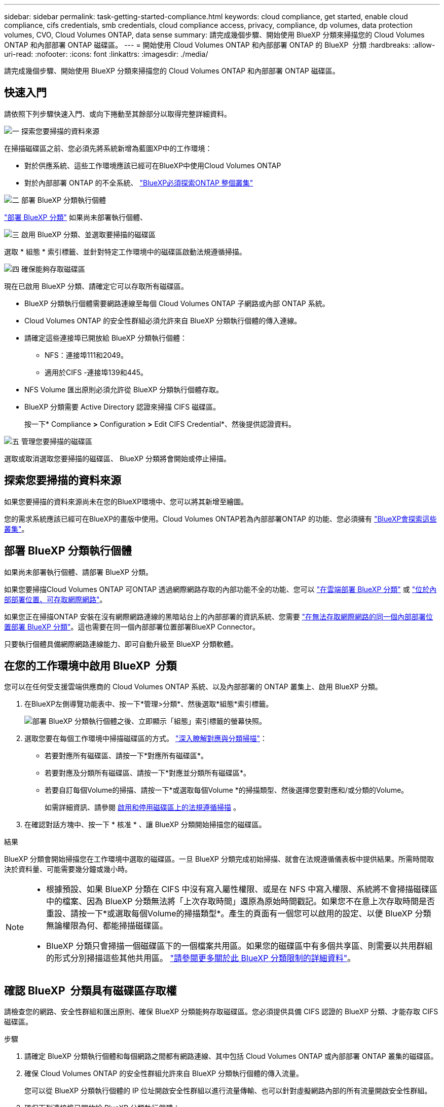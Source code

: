 ---
sidebar: sidebar 
permalink: task-getting-started-compliance.html 
keywords: cloud compliance, get started, enable cloud compliance, cifs credentials, smb credentials, cloud compliance access, privacy, compliance, dp volumes, data protection volumes, CVO, Cloud Volumes ONTAP, data sense 
summary: 請完成幾個步驟、開始使用 BlueXP 分類來掃描您的 Cloud Volumes ONTAP 和內部部署 ONTAP 磁碟區。 
---
= 開始使用 Cloud Volumes ONTAP 和內部部署 ONTAP 的 BlueXP  分類
:hardbreaks:
:allow-uri-read: 
:nofooter: 
:icons: font
:linkattrs: 
:imagesdir: ./media/


[role="lead"]
請完成幾個步驟、開始使用 BlueXP 分類來掃描您的 Cloud Volumes ONTAP 和內部部署 ONTAP 磁碟區。



== 快速入門

請依照下列步驟快速入門、或向下捲動至其餘部分以取得完整詳細資料。

.image:https://raw.githubusercontent.com/NetAppDocs/common/main/media/number-1.png["一"] 探索您要掃描的資料來源
[role="quick-margin-para"]
在掃描磁碟區之前、您必須先將系統新增為藍圖XP中的工作環境：

[role="quick-margin-list"]
* 對於供應系統、這些工作環境應該已經可在BlueXP中使用Cloud Volumes ONTAP
* 對於內部部署 ONTAP 的不全系統、 https://docs.netapp.com/us-en/bluexp-ontap-onprem/task-discovering-ontap.html["BlueXP必須探索ONTAP 整個叢集"^]


.image:https://raw.githubusercontent.com/NetAppDocs/common/main/media/number-2.png["二"] 部署 BlueXP 分類執行個體
[role="quick-margin-para"]
link:task-deploy-cloud-compliance.html["部署 BlueXP 分類"^] 如果尚未部署執行個體、

.image:https://raw.githubusercontent.com/NetAppDocs/common/main/media/number-3.png["三"] 啟用 BlueXP 分類、並選取要掃描的磁碟區
[role="quick-margin-para"]
選取 * 組態 * 索引標籤、並針對特定工作環境中的磁碟區啟動法規遵循掃描。

.image:https://raw.githubusercontent.com/NetAppDocs/common/main/media/number-4.png["四"] 確保能夠存取磁碟區
[role="quick-margin-para"]
現在已啟用 BlueXP 分類、請確定它可以存取所有磁碟區。

[role="quick-margin-list"]
* BlueXP 分類執行個體需要網路連線至每個 Cloud Volumes ONTAP 子網路或內部 ONTAP 系統。
* Cloud Volumes ONTAP 的安全性群組必須允許來自 BlueXP 分類執行個體的傳入連線。
* 請確定這些連接埠已開放給 BlueXP 分類執行個體：
+
** NFS：連接埠111和2049。
** 適用於CIFS -連接埠139和445。


* NFS Volume 匯出原則必須允許從 BlueXP 分類執行個體存取。
* BlueXP 分類需要 Active Directory 認證來掃描 CIFS 磁碟區。
+
按一下* Compliance *>* Configuration *>* Edit CIFS Credential*、然後提供認證資料。



.image:https://raw.githubusercontent.com/NetAppDocs/common/main/media/number-5.png["五"] 管理您要掃描的磁碟區
[role="quick-margin-para"]
選取或取消選取您要掃描的磁碟區、 BlueXP 分類將會開始或停止掃描。



== 探索您要掃描的資料來源

如果您要掃描的資料來源尚未在您的BlueXP環境中、您可以將其新增至繪圖。

您的需求系統應該已經可在BlueXP的畫版中使用。Cloud Volumes ONTAP若為內部部署ONTAP 的功能、您必須擁有 https://docs.netapp.com/us-en/bluexp-ontap-onprem/task-discovering-ontap.html["BlueXP會探索這些叢集"^]。



== 部署 BlueXP 分類執行個體

如果尚未部署執行個體、請部署 BlueXP 分類。

如果您要掃描Cloud Volumes ONTAP 可ONTAP 透過網際網路存取的內部功能不全的功能、您可以 link:task-deploy-cloud-compliance.html["在雲端部署 BlueXP 分類"^] 或 link:task-deploy-compliance-onprem.html["位於內部部署位置、可存取網際網路"^]。

如果您正在掃描ONTAP 安裝在沒有網際網路連線的黑暗站台上的內部部署的資訊系統、您需要 link:task-deploy-compliance-dark-site.html["在無法存取網際網路的同一個內部部署位置部署 BlueXP 分類"^]。這也需要在同一個內部部署位置部署BlueXP Connector。

只要執行個體具備網際網路連線能力、即可自動升級至 BlueXP 分類軟體。



== 在您的工作環境中啟用 BlueXP  分類

您可以在任何受支援雲端供應商的 Cloud Volumes ONTAP 系統、以及內部部署的 ONTAP 叢集上、啟用 BlueXP 分類。

. 在BlueXP左側導覽功能表中、按一下*管理>分類*、然後選取*組態*索引標籤。
+
image:screenshot_cloud_compliance_we_scan_config.png["部署 BlueXP 分類執行個體之後、立即顯示「組態」索引標籤的螢幕快照。"]

. 選取您要在每個工作環境中掃描磁碟區的方式。 link:concept-cloud-compliance.html#whats-the-difference-between-mapping-and-classification-scans["深入瞭解對應與分類掃描"]：
+
** 若要對應所有磁碟區、請按一下*對應所有磁碟區*。
** 若要對應及分類所有磁碟區、請按一下*對應並分類所有磁碟區*。
** 若要自訂每個Volume的掃描、請按一下*或選取每個Volume *的掃描類型、然後選擇您要對應和/或分類的Volume。
+
如需詳細資訊、請參閱 <<啟用和停用磁碟區上的法規遵循掃描,啟用和停用磁碟區上的法規遵循掃描>> 。



. 在確認對話方塊中、按一下 * 核准 * 、讓 BlueXP 分類開始掃描您的磁碟區。


.結果
BlueXP 分類會開始掃描您在工作環境中選取的磁碟區。一旦 BlueXP 分類完成初始掃描、就會在法規遵循儀表板中提供結果。所需時間取決於資料量、可能需要幾分鐘或幾小時。

[NOTE]
====
* 根據預設、如果 BlueXP 分類在 CIFS 中沒有寫入屬性權限、或是在 NFS 中寫入權限、系統將不會掃描磁碟區中的檔案、因為 BlueXP 分類無法將「上次存取時間」還原為原始時間戳記。如果您不在意上次存取時間是否重設、請按一下*或選取每個Volume的掃描類型*。產生的頁面有一個您可以啟用的設定、以便 BlueXP 分類無論權限為何、都能掃描磁碟區。
* BlueXP 分類只會掃描一個磁碟區下的一個檔案共用區。如果您的磁碟區中有多個共享區、則需要以共用群組的形式分別掃描這些其他共用區。 link:reference-limitations.html#bluexp-classification-scans-only-one-share-under-a-volume["請參閱更多關於此 BlueXP 分類限制的詳細資料"^]。


====


== 確認 BlueXP  分類具有磁碟區存取權

請檢查您的網路、安全性群組和匯出原則、確保 BlueXP 分類能夠存取磁碟區。您必須提供具備 CIFS 認證的 BlueXP 分類、才能存取 CIFS 磁碟區。

.步驟
. 請確定 BlueXP 分類執行個體和每個網路之間都有網路連線、其中包括 Cloud Volumes ONTAP 或內部部署 ONTAP 叢集的磁碟區。
. 確保 Cloud Volumes ONTAP 的安全性群組允許來自 BlueXP 分類執行個體的傳入流量。
+
您可以從 BlueXP 分類執行個體的 IP 位址開啟安全性群組以進行流量傳輸、也可以針對虛擬網路內部的所有流量開啟安全性群組。

. 確保下列連接埠已開放給 BlueXP 分類執行個體：
+
** NFS：連接埠111和2049。
** 適用於CIFS -連接埠139和445。


. 確保 NFS Volume 匯出原則包含 BlueXP 分類執行個體的 IP 位址、以便存取每個磁碟區上的資料。
. 如果您使用 CIFS 、請提供 Active Directory 認證的 BlueXP 分類、以便掃描 CIFS 磁碟區。
+
.. 在BlueXP左側導覽功能表中、按一下*管理>分類*、然後選取*組態*索引標籤。
+
image:screenshot_cifs_credentials_cvo.png["「符合性」索引標籤的快照、顯示內容窗格右上角可用的「掃描狀態」按鈕。"]

.. 針對每個工作環境、按一下 * 編輯 CIFS 認證 * 、然後輸入 BlueXP 分類存取系統上 CIFS 磁碟區所需的使用者名稱和密碼。
+
認證可以是唯讀的、但提供管理認證可確保 BlueXP 分類能夠讀取任何需要提高權限的資料。認證會儲存在 BlueXP 分類執行個體上。

+
如果您想要確保 BlueXP 分類掃描不會變更您的檔案「上次存取時間」、建議使用者在 CIFS 中擁有寫入屬性權限、或在 NFS 中擁有寫入權限。如果可能、我們建議將Active Directory設定的使用者納入組織中對所有檔案具有權限的父群組。

+
輸入認證之後、您應該會看到一則訊息、指出所有 CIFS 磁碟區都已成功驗證。

+
image:screenshot_cifs_status.gif["顯示組態頁面的快照、以及Cloud Volumes ONTAP 成功提供CIFS認證的一個更新系統。"]



. 在「_Configuration」頁面上、按一下「*檢視詳細資料*」以檢閱每個CIFS和NFS磁碟區的狀態、並修正任何錯誤。
+
例如、下列影像顯示四個磁碟區；其中一個因為 BlueXP 分類執行個體和磁碟區之間的網路連線問題、所以 BlueXP 分類無法掃描。

+
image:screenshot_compliance_volume_details.gif["掃描組態中「檢視詳細資料」頁面的螢幕擷取畫面、顯示四個磁碟區；其中一個磁碟區由於 BlueXP 分類與磁碟區之間的網路連線而未被掃描。"]





== 啟用和停用磁碟區上的法規遵循掃描

您可以隨時從「組態」頁面、在工作環境中啟動或停止僅對應掃描、或是對應和分類掃描。您也可以從純對應掃描變更為對應和分類掃描、反之亦然。建議您掃描所有 Volume 。

預設會停用頁面頂端的「當缺少「寫入屬性」權限時*掃描」切換參數。這表示如果 BlueXP 分類在 CIFS 中沒有寫入屬性權限、或是在 NFS 中寫入權限、系統就不會掃描檔案、因為 BlueXP 分類無法將「上次存取時間」還原為原始時間戳記。如果您不在意上次存取時間是否重設、請開啟開關、無論權限為何、都會掃描所有檔案。 link:reference-collected-metadata.html#last-access-time-timestamp["深入瞭解"^]。

image:screenshot_volume_compliance_selection.png["「組態」頁面的快照、可讓您啟用或停用個別磁碟區的掃描。"]

[cols="45,45"]
|===
| 至： | 請執行下列動作： 


| 在磁碟區上啟用純對應掃描 | 在Volume（Volume）區域中、按一下*地圖* 


| 啟用磁碟區的完整掃描 | 在Volume（Volume）區域中、按一下*地圖與分類* 


| 停用在Volume上掃描 | 在Volume（Volume）區域中、按一下* Off（關閉）* 


|  |  


| 在所有磁碟區上啟用純對應掃描 | 在標題區域中、按一下*地圖* 


| 在所有磁碟區上啟用完整掃描 | 在標題區域中、按一下*地圖與分類* 


| 停用所有Volume上的掃描 | 在標題區域中、按一下*關* 
|===

NOTE: 只有在標題區域中設定了*地圖*或*地圖與分類*設定之後、才會自動掃描新增至工作環境的磁碟區。在標題區域中設為*自訂*或*關閉*時、您必須在工作環境中新增的每個新磁碟區上啟動對應和/或完整掃描。



== 掃描資料保護磁碟區

根據預設、資料保護（ DP ）磁碟區不會被掃描、因為它們不會暴露在外部、而且 BlueXP 分類無法存取它們。這些都是從內部部署 ONTAP 的 SnapMirror 系統或 Cloud Volumes ONTAP 從某個系統進行 SnapMirror 作業的目的地 Volume 。

一開始、磁碟區清單會將這些磁碟區識別為「 _Type 」 * 「 DP* 」、「 _Status 」 * 「 Not 掃描」 * 、「 _required Action 」 * 「 Enable Access to DP Volumes 」（啟用對 DP 磁碟區的存取）。

image:screenshot_cloud_compliance_dp_volumes.png["顯示「啟用 DP 磁碟區存取」按鈕的快照、可供您選擇掃描資料保護磁碟區。"]

.步驟
如果您要掃描這些資料保護磁碟區：

. 按一下頁面頂端的*「Enable Access to DP Volumes」（啟用DP磁碟區存取）*。
. 檢閱確認訊息、然後再按一下 * 「 Enable Access to DP Volumes （啟用 DP 磁碟區存取）」 * 。
+
** 原始 ONTAP 資料來源系統中最初建立為 NFS Volume 的磁碟區將會啟用。
** 最初在來源 ONTAP 系統中建立為 CIFS Volume 的磁碟區、需要輸入 CIFS 認證資料才能掃描這些 DP 磁碟區。如果您已經輸入 Active Directory 認證、以便 BlueXP 分類能夠掃描 CIFS 磁碟區、您可以使用這些認證、或是指定不同的管理認證集。
+
image:screenshot_compliance_dp_cifs_volumes.png["這是兩個啟用 CIFS 資料保護磁碟區選項的快照。"]



. 啟動您要掃描的每個 DP Volume <<啟用及停用磁碟區的法規遵循掃描,啟用其他磁碟區的方式相同>>。


.結果
一旦啟用、 BlueXP 分類就會從每個已啟動掃描的 DP 磁碟區建立 NFS 共用區。共用匯出原則僅允許從 BlueXP 分類執行個體存取。

*附註：*如果您在一開始啟用DP磁碟區存取時沒有CIFS資料保護磁碟區、之後再新增部分資料、則「組態」頁面頂端會出現*「啟用CIFS DP*存取」按鈕。按一下此按鈕並新增 CIFS 認證、以啟用對這些 CIFS DP 磁碟區的存取。


NOTE: Active Directory認證資料只會在第一個CIFS DP Volume的儲存VM中註冊、因此會掃描該SVM上的所有DP磁碟區。任何位於其他SVM上的磁碟區都不會登錄Active Directory認證、因此不會掃描這些DP磁碟區。

